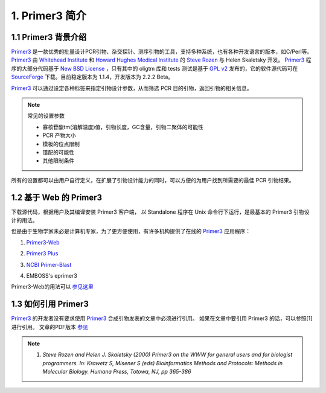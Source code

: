 1. Primer3 简介
--------------------

1.1 Primer3 背景介绍
^^^^^^^^^^^^^^^^^^^^^^^^^^^^^

Primer3_ 是一款优秀的批量设计PCR引物、杂交探针、测序引物的工具，支持多种系统，也有各种开发语言的版本，如C/Perl等。 Primer3_ 由 `Whitehead Institute`__ 和 `Howard Hughes Medical Institute`__ 的 `Steve Rozen`__ 与 Helen Skaletsky 开发。 Primer3_ 程序的大部分代码基于 `New BSD License`__ ，只有其中的 oligtm 库和 tests 测试是基于 `GPL v2`__  发布的，它的软件源代码可在 SourceForge_ 下载。目前稳定版本为 1.1.4，开发版本为 2.2.2 Beta。

__ http://whitehead.mit.edu/

__ http://www.hhmi.org/

__ http://jura.wi.mit.edu/rozen/

__ http://creativecommons.org/licenses/BSD/

__ http://creativecommons.org/licenses/GPL/2.0/

.. _SourceForge: http://primer3.sourceforge.net/

Primer3_ 可以通过设定各种标签来指定引物设计参数，从而筛选 PCR 目的引物，返回引物的相关信息。 

.. note:: 常见的设置参数

   - 寡核苷酸tm(溶解温度)值，引物长度，GC含量，引物二聚体的可能性
   - PCR 产物大小
   - 模板的位点限制
   - 错配的可能性
   - 其他限制条件

所有的设置都可以由用户自行定义，在扩展了引物设计能力的同时，可以方便的为用户找到所需要的最佳 PCR 引物结果。

1.2 基于 Web 的 Primer3
^^^^^^^^^^^^^^^^^^^^^^^^^^^^^^

下载源代码，根据用户及其编译安装 Primer3 客户端， 以 Standalone 程序在 Unix 命令行下运行，是最基本的 Primer3 引物设计的用法。

但是由于生物学家未必是计算机专家，为了更方便使用，有许多机构提供了在线的 Primer3_ 应用程序：

1. `Primer3-Web`__

__ http://fokker.wi.mit.edu/primer3/

2. `Primer3 Plus`__

__ http://www.bioinformatics.nl/cgi-bin/primer3plus/primer3plus.cgi

3. `NCBI Primer-Blast`__

__ http://www.ncbi.nlm.nih.gov/tools/primer-blast/

4. EMBOSS's eprimer3

Primer3-Web的用法可以 `参见这里`__

__ http://tong.dxy.cn/experiment/430/457/459/15701.htm

1.3 如何引用 Primer3
^^^^^^^^^^^^^^^^^^^^^^^^^^^^^^

Primer3_ 的开发者没有要求使用 Primer3_ 合成引物发表的文章中必须进行引用。 如果在文章中要引用 Primer3 的话，可以参照[1]进行引用。 文章的PDF版本 参见_

.. Note:: 

   1. `Steve Rozen and Helen J. Skaletsky (2000) Primer3 on the WWW for general users and for biologist programmers. In: Krawetz S, Misener S (eds) Bioinformatics Methods and Protocols: Methods in Molecular Biology.  Humana Press, Totowa, NJ, pp 365-386`

.. _参见: http://jura.wi.mit.edu/rozen/papers/rozen-and-skaletsky-2000-primer3.pdf

.. _Primer3: http://primer3.sourceforge.net/
